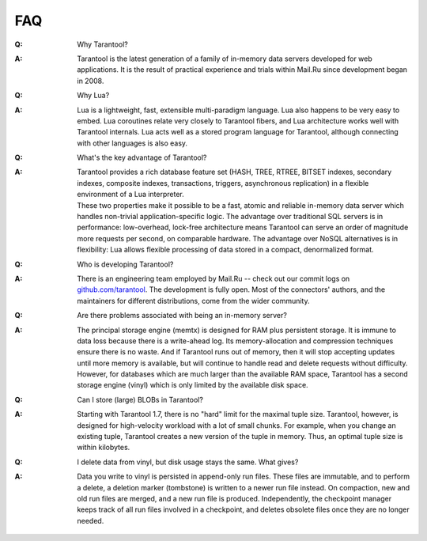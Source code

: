 .. _faq:

-------------------------------------------------------------------------------
FAQ
-------------------------------------------------------------------------------

.. container:: faq

    :Q: Why Tarantool?
    :A: Tarantool is the latest generation of a family of in-memory data servers
        developed for web applications. It is the result of practical experience
        and trials within Mail.Ru since development began in 2008.

    :Q: Why Lua?
    :A: Lua is a lightweight, fast, extensible multi-paradigm language. Lua also
        happens to be very easy to embed. Lua coroutines relate very closely to
        Tarantool fibers, and Lua architecture works well with Tarantool
        internals. Lua acts well as a stored program language for Tarantool,
        although connecting with other languages is also easy.

    :Q: What's the key advantage of Tarantool?
    :A: | Tarantool provides a rich database feature set (HASH, TREE, RTREE,
          BITSET indexes, secondary indexes, composite indexes, transactions,
          triggers, asynchronous replication) in a flexible environment of a
          Lua interpreter.
        | These two properties make it possible to be a fast, atomic and
          reliable in-memory data server which handles non-trivial
          application-specific logic. The advantage over traditional SQL servers
          is in performance: low-overhead, lock-free architecture means
          Tarantool can serve an order of magnitude more requests per second, on
          comparable hardware. The advantage over NoSQL alternatives is in
          flexibility: Lua allows flexible processing of data stored in a
          compact, denormalized format.

    :Q: Who is developing Tarantool?
    :A: There is an engineering team employed by Mail.Ru -- check out our commit
        logs on `github.com/tarantool <http://github.com/tarantool/>`_. The
        development is fully open. Most of the connectors' authors, and the
        maintainers for different distributions, come from the wider community.

    :Q: Are there problems associated with being an in-memory server?
    :A: The principal storage engine (memtx) is designed for RAM plus persistent
        storage. It is immune to data loss because there is a write-ahead log.
        Its memory-allocation and compression techniques ensure there is no
        waste. And if Tarantool runs out of memory, then it will stop accepting
        updates until more memory is available, but will continue to handle read
        and delete requests without difficulty. However, for databases which are
        much larger than the available RAM space, Tarantool has a second storage
        engine (vinyl) which is only limited by the available disk space.

    :Q: Can I store (large) BLOBs in Tarantool?
    :A: Starting with Tarantool 1.7, there is no "hard" limit for the maximal
        tuple size. Tarantool, however, is designed for high-velocity workload
        with a lot of small chunks.
        For example, when you change an existing tuple, Tarantool creates a new
        version of the tuple in memory.
        Thus, an optimal tuple size is within kilobytes.

    :Q: I delete data from vinyl, but disk usage stays the same. What gives?
    :A: Data you write to vinyl is persisted in append-only run files.
        These files are immutable, and to perform a delete, a deletion marker
        (tombstone) is written to a newer run file instead. On compaction,
        new and old run files are merged, and a new run file is produced.
        Independently, the checkpoint manager keeps track of all run files
        involved in a checkpoint, and deletes obsolete files once they are
        no longer needed.
